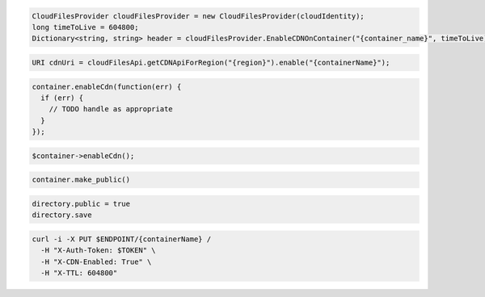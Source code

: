 .. code-block:: csharp

  CloudFilesProvider cloudFilesProvider = new CloudFilesProvider(cloudIdentity);
  long timeToLive = 604800;
  Dictionary<string, string> header = cloudFilesProvider.EnableCDNOnContainer("{container_name}", timeToLive);

.. code-block:: java

  URI cdnUri = cloudFilesApi.getCDNApiForRegion("{region}").enable("{containerName}");

.. code-block:: javascript

  container.enableCdn(function(err) {
    if (err) {
      // TODO handle as appropriate
    }
  });

.. code-block:: php

  $container->enableCdn();

.. code-block:: python

  container.make_public()

.. code-block:: ruby

  directory.public = true
  directory.save

.. code-block:: sh

  curl -i -X PUT $ENDPOINT/{containerName} /
    -H "X-Auth-Token: $TOKEN" \
    -H "X-CDN-Enabled: True" \
    -H "X-TTL: 604800"